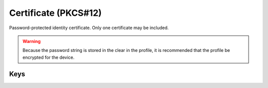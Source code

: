Certificate (PKCS#12)
=====================

Password-protected identity certificate. Only one certificate may be included.

.. WARNING:: Because the password string is stored in the clear in the profile, it is recommended that the profile be encrypted for the device.


.. pfm:: manifests/ac2/com.apple.security.pkcs12 manifest.plist

Keys
----

.. pfmkey:: PayloadCertificateFileName manifests/ac2/com.apple.security.pkcs12 manifest.plist
.. pfmkey:: PayloadContent manifests/ac2/com.apple.security.pkcs12 manifest.plist
.. pfmkey:: Password manifests/ac2/com.apple.security.pkcs12 manifest.plist